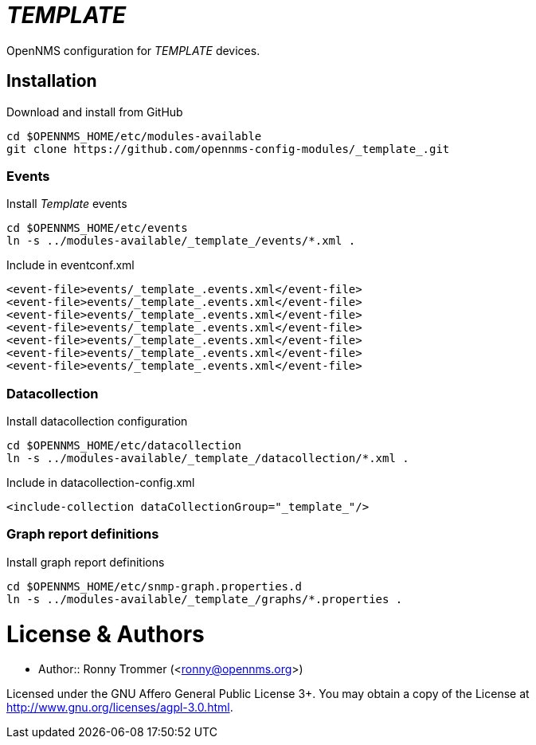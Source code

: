# _TEMPLATE_

OpenNMS configuration for _TEMPLATE_ devices.

## Installation

.Download and install from GitHub
[source, bash]
----
cd $OPENNMS_HOME/etc/modules-available
git clone https://github.com/opennms-config-modules/_template_.git
----

### Events
.Install _Template_ events
[source, bash]
----
cd $OPENNMS_HOME/etc/events
ln -s ../modules-available/_template_/events/*.xml .
----

.Include in eventconf.xml
[source, xml]
----
<event-file>events/_template_.events.xml</event-file>
<event-file>events/_template_.events.xml</event-file>
<event-file>events/_template_.events.xml</event-file>
<event-file>events/_template_.events.xml</event-file>
<event-file>events/_template_.events.xml</event-file>
<event-file>events/_template_.events.xml</event-file>
<event-file>events/_template_.events.xml</event-file>
----

### Datacollection

.Install datacollection configuration
[source, bash]
----
cd $OPENNMS_HOME/etc/datacollection
ln -s ../modules-available/_template_/datacollection/*.xml .
----

.Include in datacollection-config.xml
[source, xml]
----
<include-collection dataCollectionGroup="_template_"/>
----

### Graph report definitions

.Install graph report definitions
[source, bash]
----
cd $OPENNMS_HOME/etc/snmp-graph.properties.d
ln -s ../modules-available/_template_/graphs/*.properties .
----

# License & Authors

- Author:: Ronny Trommer (<ronny@opennms.org>)

Licensed under the GNU Affero General Public License 3+.
You may obtain a copy of the License at http://www.gnu.org/licenses/agpl-3.0.html.
